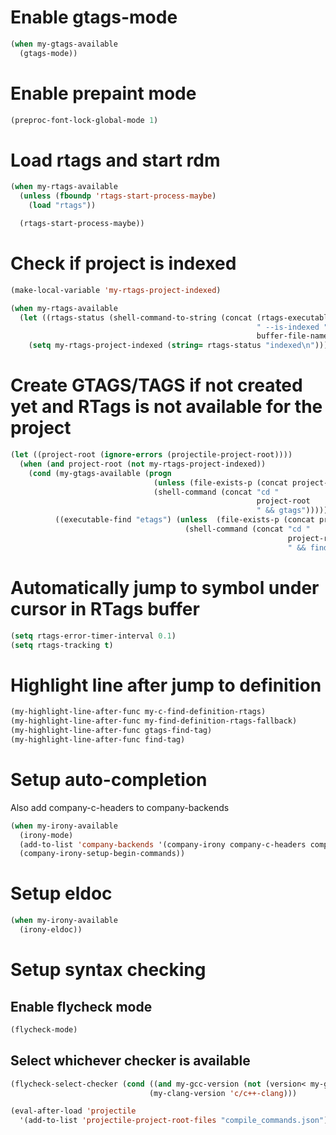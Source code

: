 * Enable gtags-mode
  #+begin_src emacs-lisp
    (when my-gtags-available
      (gtags-mode))
  #+end_src


* Enable prepaint mode
  #+begin_src emacs-lisp
    (preproc-font-lock-global-mode 1)
  #+end_src


* Load rtags and start rdm
  #+begin_src emacs-lisp
    (when my-rtags-available
      (unless (fboundp 'rtags-start-process-maybe)
        (load "rtags"))
    
      (rtags-start-process-maybe))
  #+end_src


* Check if project is indexed
  #+begin_src emacs-lisp
    (make-local-variable 'my-rtags-project-indexed)

    (when my-rtags-available
      (let ((rtags-status (shell-command-to-string (concat (rtags-executable-find "rc")
                                                           " --is-indexed "
                                                           buffer-file-name))))
        (setq my-rtags-project-indexed (string= rtags-status "indexed\n"))))
  #+end_src


* Create GTAGS/TAGS if not created yet and RTags is not available for the project
  #+begin_src emacs-lisp
    (let ((project-root (ignore-errors (projectile-project-root))))
      (when (and project-root (not my-rtags-project-indexed))
        (cond (my-gtags-available (progn
                                    (unless (file-exists-p (concat project-root "GTAGS"))
                                    (shell-command (concat "cd "
                                                           project-root
                                                           " && gtags")))))
              ((executable-find "etags") (unless  (file-exists-p (concat project-root "TAGS"))
                                           (shell-command (concat "cd "
                                                                  project-root
                                                                  " && find . -name \"*.[ch]\" -print | xargs etags -a ")))))))
  #+end_src


* Automatically jump to symbol under cursor in *RTags* buffer
  #+begin_src emacs-lisp
    (setq rtags-error-timer-interval 0.1)
    (setq rtags-tracking t)
  #+end_src


* Highlight line after jump to definition
   #+begin_src emacs-lisp
     (my-highlight-line-after-func my-c-find-definition-rtags)
     (my-highlight-line-after-func my-find-definition-rtags-fallback)
     (my-highlight-line-after-func gtags-find-tag)
     (my-highlight-line-after-func find-tag)
   #+end_src


* Setup auto-completion
   Also add company-c-headers to company-backends
   #+begin_src emacs-lisp
     (when my-irony-available
       (irony-mode)
       (add-to-list 'company-backends '(company-irony company-c-headers company-keywords))
       (company-irony-setup-begin-commands))
   #+end_src


* Setup eldoc
  #+begin_src emacs-lisp
    (when my-irony-available
      (irony-eldoc))
  #+end_src


* Setup syntax checking
** Enable flycheck mode
  #+begin_src emacs-lisp
    (flycheck-mode)
  #+end_src

** Select whichever checker is available
   #+begin_src emacs-lisp
     (flycheck-select-checker (cond ((and my-gcc-version (not (version< my-gcc-version "4.8.1"))) 'c/c++-gcc)
                                    (my-clang-version 'c/c++-clang)))
   #+end_src

  #+begin_src emacs-lisp
    (eval-after-load 'projectile
      '(add-to-list 'projectile-project-root-files "compile_commands.json"))
  #+end_src
